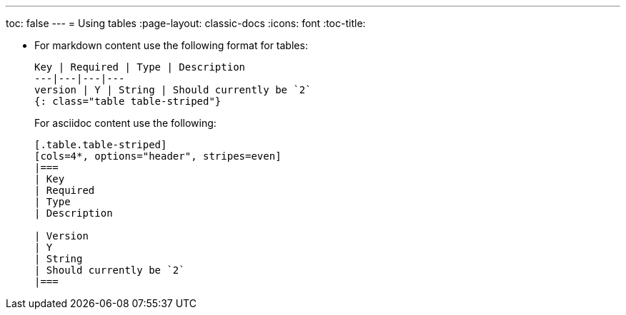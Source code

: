 ---
toc: false
---
= Using tables
:page-layout: classic-docs
:icons: font
:toc-title:

* For markdown content use the following format for tables:
+
[source,adoc]
----
Key | Required | Type | Description
---|---|---|---
version | Y | String | Should currently be `2`
{: class="table table-striped"}
----
+
For asciidoc content use the following:
+
[source,adoc]
----
[.table.table-striped]
[cols=4*, options="header", stripes=even]
|===
| Key
| Required
| Type
| Description

| Version
| Y
| String
| Should currently be `2`
|===
----
 